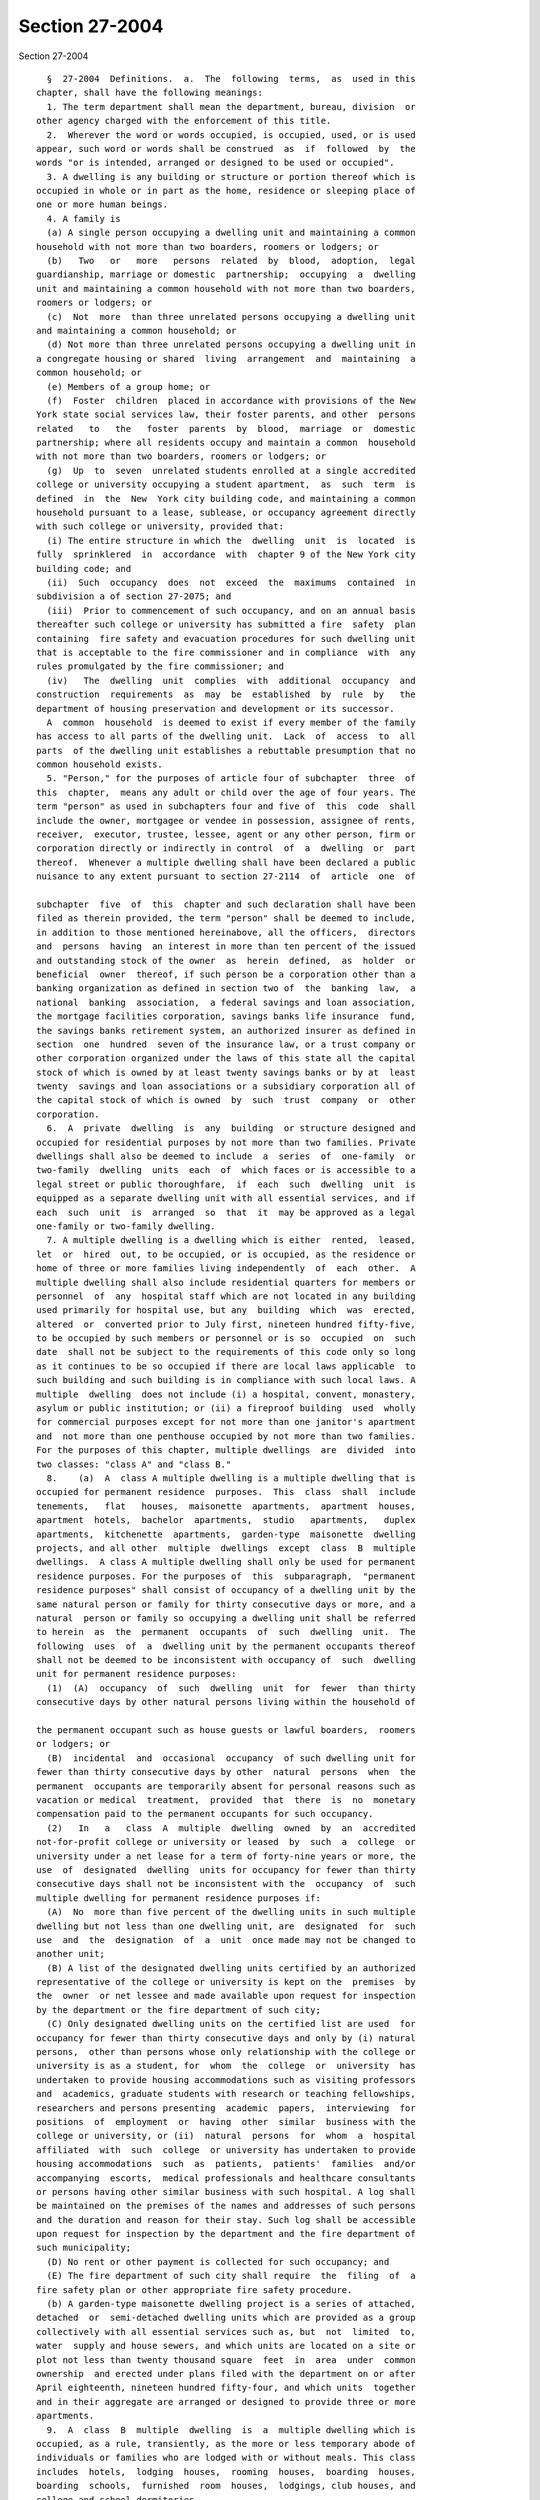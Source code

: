 Section 27-2004
===============

Section 27-2004 ::    
        
     
        §  27-2004  Definitions.  a.  The  following  terms,  as  used in this
      chapter, shall have the following meanings:
        1. The term department shall mean the department, bureau, division  or
      other agency charged with the enforcement of this title.
        2.  Wherever the word or words occupied, is occupied, used, or is used
      appear, such word or words shall be construed  as  if  followed  by  the
      words "or is intended, arranged or designed to be used or occupied".
        3. A dwelling is any building or structure or portion thereof which is
      occupied in whole or in part as the home, residence or sleeping place of
      one or more human beings.
        4. A family is
        (a) A single person occupying a dwelling unit and maintaining a common
      household with not more than two boarders, roomers or lodgers; or
        (b)   Two   or   more   persons  related  by  blood,  adoption,  legal
      guardianship, marriage or domestic  partnership;  occupying  a  dwelling
      unit and maintaining a common household with not more than two boarders,
      roomers or lodgers; or
        (c)  Not  more  than three unrelated persons occupying a dwelling unit
      and maintaining a common household; or
        (d) Not more than three unrelated persons occupying a dwelling unit in
      a congregate housing or shared  living  arrangement  and  maintaining  a
      common household; or
        (e) Members of a group home; or
        (f)  Foster  children  placed in accordance with provisions of the New
      York state social services law, their foster parents, and other  persons
      related   to   the   foster  parents  by  blood,  marriage  or  domestic
      partnership; where all residents occupy and maintain a common  household
      with not more than two boarders, roomers or lodgers; or
        (g)  Up  to  seven  unrelated students enrolled at a single accredited
      college or university occupying a student apartment,  as  such  term  is
      defined  in  the  New  York city building code, and maintaining a common
      household pursuant to a lease, sublease, or occupancy agreement directly
      with such college or university, provided that:
        (i) The entire structure in which the  dwelling  unit  is  located  is
      fully  sprinklered  in  accordance  with  chapter 9 of the New York city
      building code; and
        (ii)  Such  occupancy  does  not  exceed  the  maximums  contained  in
      subdivision a of section 27-2075; and
        (iii)  Prior to commencement of such occupancy, and on an annual basis
      thereafter such college or university has submitted a fire  safety  plan
      containing  fire safety and evacuation procedures for such dwelling unit
      that is acceptable to the fire commissioner and in compliance  with  any
      rules promulgated by the fire commissioner; and
        (iv)   The  dwelling  unit  complies  with  additional  occupancy  and
      construction  requirements  as  may  be  established  by  rule  by   the
      department of housing preservation and development or its successor.
        A  common  household  is deemed to exist if every member of the family
      has access to all parts of the dwelling unit.  Lack  of  access  to  all
      parts  of the dwelling unit establishes a rebuttable presumption that no
      common household exists.
        5. "Person," for the purposes of article four of subchapter  three  of
      this  chapter,  means any adult or child over the age of four years. The
      term "person" as used in subchapters four and five of  this  code  shall
      include the owner, mortgagee or vendee in possession, assignee of rents,
      receiver,  executor, trustee, lessee, agent or any other person, firm or
      corporation directly or indirectly in control  of  a  dwelling  or  part
      thereof.  Whenever a multiple dwelling shall have been declared a public
      nuisance to any extent pursuant to section 27-2114  of  article  one  of
    
      subchapter  five  of  this  chapter and such declaration shall have been
      filed as therein provided, the term "person" shall be deemed to include,
      in addition to those mentioned hereinabove, all the officers,  directors
      and  persons  having  an interest in more than ten percent of the issued
      and outstanding stock of the owner  as  herein  defined,  as  holder  or
      beneficial  owner  thereof, if such person be a corporation other than a
      banking organization as defined in section two of  the  banking  law,  a
      national  banking  association,  a federal savings and loan association,
      the mortgage facilities corporation, savings banks life insurance  fund,
      the savings banks retirement system, an authorized insurer as defined in
      section  one  hundred  seven of the insurance law, or a trust company or
      other corporation organized under the laws of this state all the capital
      stock of which is owned by at least twenty savings banks or by at  least
      twenty  savings and loan associations or a subsidiary corporation all of
      the capital stock of which is owned  by  such  trust  company  or  other
      corporation.
        6.  A  private  dwelling  is  any  building  or structure designed and
      occupied for residential purposes by not more than two families. Private
      dwellings shall also be deemed to include  a  series  of  one-family  or
      two-family  dwelling  units  each  of  which faces or is accessible to a
      legal street or public thoroughfare,  if  each  such  dwelling  unit  is
      equipped as a separate dwelling unit with all essential services, and if
      each  such  unit  is  arranged  so  that  it  may be approved as a legal
      one-family or two-family dwelling.
        7. A multiple dwelling is a dwelling which is either  rented,  leased,
      let  or  hired  out, to be occupied, or is occupied, as the residence or
      home of three or more families living independently  of  each  other.  A
      multiple dwelling shall also include residential quarters for members or
      personnel  of  any  hospital staff which are not located in any building
      used primarily for hospital use, but any  building  which  was  erected,
      altered  or  converted prior to July first, nineteen hundred fifty-five,
      to be occupied by such members or personnel or is so  occupied  on  such
      date  shall not be subject to the requirements of this code only so long
      as it continues to be so occupied if there are local laws applicable  to
      such building and such building is in compliance with such local laws. A
      multiple  dwelling  does not include (i) a hospital, convent, monastery,
      asylum or public institution; or (ii) a fireproof building  used  wholly
      for commercial purposes except for not more than one janitor's apartment
      and  not more than one penthouse occupied by not more than two families.
      For the purposes of this chapter, multiple dwellings  are  divided  into
      two classes: "class A" and "class B."
        8.    (a)  A  class A multiple dwelling is a multiple dwelling that is
      occupied for permanent residence  purposes.  This  class  shall  include
      tenements,   flat   houses,  maisonette  apartments,  apartment  houses,
      apartment  hotels,  bachelor  apartments,  studio   apartments,   duplex
      apartments,  kitchenette  apartments,  garden-type  maisonette  dwelling
      projects, and all other  multiple  dwellings  except  class  B  multiple
      dwellings.  A class A multiple dwelling shall only be used for permanent
      residence purposes. For the purposes of  this  subparagraph,  "permanent
      residence purposes" shall consist of occupancy of a dwelling unit by the
      same natural person or family for thirty consecutive days or more, and a
      natural  person or family so occupying a dwelling unit shall be referred
      to herein  as  the  permanent  occupants  of  such  dwelling  unit.  The
      following  uses  of  a  dwelling unit by the permanent occupants thereof
      shall not be deemed to be inconsistent with occupancy of  such  dwelling
      unit for permanent residence purposes:
        (1)  (A)  occupancy  of  such  dwelling  unit  for  fewer  than thirty
      consecutive days by other natural persons living within the household of
    
      the permanent occupant such as house guests or lawful boarders,  roomers
      or lodgers; or
        (B)  incidental  and  occasional  occupancy  of such dwelling unit for
      fewer than thirty consecutive days by other  natural  persons  when  the
      permanent  occupants are temporarily absent for personal reasons such as
      vacation or medical  treatment,  provided  that  there  is  no  monetary
      compensation paid to the permanent occupants for such occupancy.
        (2)   In   a   class  A  multiple  dwelling  owned  by  an  accredited
      not-for-profit college or university or leased  by  such  a  college  or
      university under a net lease for a term of forty-nine years or more, the
      use  of  designated  dwelling  units for occupancy for fewer than thirty
      consecutive days shall not be inconsistent with the  occupancy  of  such
      multiple dwelling for permanent residence purposes if:
        (A)  No  more than five percent of the dwelling units in such multiple
      dwelling but not less than one dwelling unit, are  designated  for  such
      use  and  the  designation  of  a  unit  once made may not be changed to
      another unit;
        (B) A list of the designated dwelling units certified by an authorized
      representative of the college or university is kept on the  premises  by
      the  owner  or net lessee and made available upon request for inspection
      by the department or the fire department of such city;
        (C) Only designated dwelling units on the certified list are used  for
      occupancy for fewer than thirty consecutive days and only by (i) natural
      persons,  other than persons whose only relationship with the college or
      university is as a student, for  whom  the  college  or  university  has
      undertaken to provide housing accommodations such as visiting professors
      and  academics, graduate students with research or teaching fellowships,
      researchers and persons presenting  academic  papers,  interviewing  for
      positions  of  employment  or  having  other  similar  business with the
      college or university, or (ii)  natural  persons  for  whom  a  hospital
      affiliated  with  such  college  or university has undertaken to provide
      housing accommodations  such  as  patients,  patients'  families  and/or
      accompanying  escorts,  medical professionals and healthcare consultants
      or persons having other similar business with such hospital. A log shall
      be maintained on the premises of the names and addresses of such persons
      and the duration and reason for their stay. Such log shall be accessible
      upon request for inspection by the department and the fire department of
      such municipality;
        (D) No rent or other payment is collected for such occupancy; and
        (E) The fire department of such city shall require  the  filing  of  a
      fire safety plan or other appropriate fire safety procedure.
        (b) A garden-type maisonette dwelling project is a series of attached,
      detached  or  semi-detached dwelling units which are provided as a group
      collectively with all essential services such as, but  not  limited  to,
      water  supply and house sewers, and which units are located on a site or
      plot not less than twenty thousand square  feet  in  area  under  common
      ownership  and erected under plans filed with the department on or after
      April eighteenth, nineteen hundred fifty-four, and which units  together
      and in their aggregate are arranged or designed to provide three or more
      apartments.
        9.  A  class  B  multiple  dwelling  is  a  multiple dwelling which is
      occupied, as a rule, transiently, as the more or less temporary abode of
      individuals or families who are lodged with or without meals. This class
      includes  hotels,  lodging  houses,  rooming  houses,  boarding  houses,
      boarding  schools,  furnished  room  houses,  lodgings, club houses, and
      college and school dormitories.
        10. A converted dwelling  is  a  dwelling  (i)  erected  before  April
      eighteenth,  nineteen  hundred twenty-nine, to be occupied by one or two
    
      families living independently of each other and subsequently occupied as
      a multiple dwelling or (ii) a dwelling three stories or less  in  height
      erected  after  April  eighteenth,  nineteen  hundred twenty-nine, to be
      occupied  by  one or two families living independently of each other and
      subsequently occupied by not more than three families  in  all,  with  a
      maximum  occupancy of two families on each floor in a two story building
      and one family on each floor in a  three  story  building.  A  converted
      dwelling  occupied as a class A multiple dwelling is a class A converted
      dwelling;  every  other  converted  dwelling  is  a  class  B  converted
      dwelling.
        11.  A  tenement  is any building or structure or any portion thereof,
      erected before April eighteenth, nineteen hundred twenty-nine, which  is
      occupied,  wholly or in part, as the residence of three families or more
      living independently of each other and  doing  their  cooking  upon  the
      premises and includes apartment houses, flat houses and all other houses
      so  erected  and occupied, except that a tenement shall not be deemed to
      include any converted dwelling.  An  old  law  tenement  is  a  tenement
      existing  before  April  twelfth,  nineteen hundred one, and recorded as
      such in the tenement house department before April eighteenth,  nineteen
      hundred  twenty-nine,  except that it shall not be deemed to include any
      converted dwelling.
        12. A hotel is an inn having thirty or more sleeping rooms.
        13. Dwelling unit  shall  mean  any  residential  accommodation  in  a
      multiple dwelling or private dwelling.
        14.  Apartment  shall  mean  one  or more living rooms, arranged to be
      occupied as a unit separate from all other rooms within a dwelling, with
      lawful sanitary facilities and a lawful kitchen or kitchenette  for  the
      exclusive use of the family residing in such unit.
        15.  Rooming  unit  shall mean one or more living rooms arranged to be
      occupied as a unit separate from all other living rooms, and which  does
      not  have  both lawful sanitary facilities and lawful cooking facilities
      for the exclusive use of the family residing in such  unit.  It  may  be
      located  either  within  an  apartment  or within any class A or class B
      multiple dwelling. A rooming unit shall not include a living room  in  a
      class  B  hotel or any other dwelling complying with section sixty-seven
      of the multiple dwelling law and  so  classified  and  recorded  in  the
      department.
        16.  Rooming  house  shall mean a class B converted dwelling with more
      than half of the rooms in rooming units.
        17. Single room occupancy is the occupancy by one or two persons of  a
      single  room,  or  of  two  or  more  rooms  which  are joined together,
      separated from all  other  rooms  within  an  apartment  in  a  multiple
      dwelling,  so  that  the occupant or occupants thereof reside separately
      and independently of  the  other  occupant  or  occupants  of  the  same
      apartment.  When  a  class A multiple dwelling is used wholly or in part
      for single room occupancy, it remains a class A multiple dwelling.
        18. A lodging house is a multiple dwelling,  other  than  a  hotel,  a
      rooming house or a furnished room house, in which persons are housed for
      hire  for  a  single  night, or for less than a week at one time, or any
      part of which is let for any person to sleep in for any term less than a
      week.
        19. Public hall shall mean a hall, corridor  or  passageway  within  a
      building but outside of all apartments and suites of private rooms.
        20.  Public  part  of  a dwelling includes a public hall and any space
      used in common by the occupants of two or more apartments or  rooms,  or
      by  persons who are not tenants, or exclusively for mechanical equipment
      of such dwelling or for storage purposes.
    
        21. Living room shall mean any room within a dwelling  unit  except  a
      dining  space,  kitchenette, bathroom or water closet compartment, foyer
      or private hall, corridor or passageway.
        22. The floor area is the clear area of the floor contained within the
      partitions or walls enclosing any room, space, foyer, hall or passageway
      of any dwelling.
        23.  Dining  space  shall  mean a space with fifty-five square feet or
      less of floor area, which has such permanent fittings as the  department
      requires,  located  off  a living room, foyer or kitchen. A dining space
      includes a dining bay, dining recess or dinette.
        24. Foyer shall mean a space within a  dwelling  unit  in  a  multiple
      dwelling  used  as an entrance hall from the public hall, which is not a
      living room when its floor area does not exceed either: (a) ten  percent
      of  the  total floor area of the dwelling unit; or (b) twenty percent of
      such floor area, if every living room is at least twenty percent  larger
      than the required minimum room size.
        25.  Kitchen  shall  mean  a  living room used for cooking with eighty
      square feet or more of floor area.
        26. Kitchenette shall mean a space used for  cooking  with  less  than
      eighty square feet of floor area.
        27.  Dormitory  shall  mean  a space occupied for sleeping purposes by
      three or more persons who are not members  of  a  family  maintaining  a
      common household in:
        a.  A  lodging  house,  except  for an apartment occupied solely by an
      owner, janitor or superintendent; or
        b. A college or school dormitory legally recorded  and  classified  in
      the  department  prior to May fifteenth, nineteen hundred fifty-four, or
      converted to  such  use  prior  to  April  thirtieth,  nineteen  hundred
      fifty-six; or
        c.  A  dwelling  owned  and  operated  by  a  religious, charitable or
      educational organization for the purposes enumerated in section  27-2077
      of article four of subchapter three of this chapter; or
        d.  A  dwelling owned, operated or used for the purposes enumerated in
      section 27-2077 of article four of subchapter three of this chapter.
        28. Premises shall mean land and improvements or appurtenances or  any
      part thereof.
        29. Structure shall mean a building or construction of any kind.
        30.  Alteration, as applied to a building or structure, shall mean any
      change or rearrangement in the  structural  parts  or  in  the  existing
      facilities  of  any  such  building  or  structure,  or  any enlargement
      thereof, whether by extension on any side or by any increase in  height,
      or  the  moving  of  such  building  or  structure  from one location or
      position to another.
        31. A multiple dwelling is  fireproof  if  the  walls  and  structural
      members   thereof   meet  the  fire-resistive  standards  set  forth  in
      subdivision twenty-five of section four of the  multiple  dwelling  law.
      Any  other  multiple  dwelling  is nonfireproof. A part of a dwelling is
      fireproof if it meets the standard set forth in  the  multiple  dwelling
      law for the corresponding part of a fireproof dwelling.
        32.  Fire-retarded shall mean either covered with metal lath plastered
      with two or more coats of mortar or otherwise protected against fire  in
      a   manner  approved  by  the  department  with  materials  of  standard
      fire-resistive ratings of at least one hour. Fireproofing  shall  always
      be accepted as meeting any requirement for fire-retarding.
        33.  A  rear  yard  is  an  open space on the same lot with a dwelling
      between the extreme rear line of the lot and the extreme  rear  wall  of
      the  dwelling.  A  side  yard is a continuous open space on the same lot
    
      with a dwelling between the wall of a dwelling and a  line  of  the  lot
      from the street to a rear yard or rear line of a lot.
        34.  A  court  is an open space other than a side or rear yard, on the
      same lot as a dwelling. A court not extending to the street or rear yard
      is an inner court. A court extending to the street or rear  yard  is  an
      outer court.
        35. A story is a space between the level of one finished floor and the
      level of the next higher finished floor, or, if the top story, the space
      between  the  level  of  the  highest  finished floor and the top of the
      highest roof beams, or, if the first story, the space between the  level
      of  the  finished  floor and the finished ceiling immediately above. For
      the purpose of measuring height by stories in multiple dwellings erected
      after April eighteenth, nineteen  hundred  twenty-nine,  one  additional
      story  shall  be added for each twelve feet or fraction thereof that the
      first story exceeds fifteen feet in height, and for each twelve feet  or
      fraction  thereof  that  any  story above the first story exceeds twelve
      feet in height.
        36. Except as otherwise provided, the curb level, for the  purpose  of
      measuring  the  height of any portion of a building, is the level of the
      curb at the center of the front of the building;  except  that  where  a
      building faces on more than one street, the curb level is the average of
      the  levels  of  the  curbs  at  the center of each front. Where no curb
      elevation has been established the mean level of  the  land  immediately
      adjacent  to  the  building  prior  to  any  excavation or fill shall be
      considered the curb level, unless the city engineer shall establish such
      curb level or its equivalent.
        37. A cellar in a dwelling is  an  enclosed  space  having  more  than
      one-half  of  its  height  below  the  curb level. A cellar shall not be
      counted as a story.
        38. A basement is a story partly below the curb level  but  having  at
      least  one-half  of its height above the curb level. A basement shall be
      counted as a story.
        39. A shaft is an enclosed space extending through one or more stories
      of a building connecting a series of openings therein, or any  story  or
      stories  and the roof, and includes exterior and interior shafts whether
      for air, light, elevator, dumbwaiter or any other purpose.
        40. A stair is a flight or flights of steps together with any landings
      and parts of public halls through which it is necessary to pass in going
      from one level thereof to another.
        41. A firestair is a fireproof stair,  enclosed  in  fireproof  walls,
      within  the body of the building which it serves, to which access may be
      had only through self-closing fireproof doors.
        42. A firetower is a fireproof stair,  enclosed  in  fireproof  walls,
      without  access  to the building from which it affords egress other than
      by a fireproof self-closing door opening on a communicating  balcony  or
      other outside platform at each floor level.
        43.  A  fire  escape  is a combination of outside balconies and stairs
      providing an unobstructed means of egress from  rooms  or  spaces  in  a
      building.
        44.  Window dimensions shall always be taken between stop beads or, if
      there are no stop beads, between the sides, head and sill  of  the  sash
      opening.
        45. The term "owner" shall mean and include the owner or owners of the
      freehold of the premises or lesser estate therein, a mortgagee or vendee
      in  possession,  assignee of rents, receiver, executor, trustee, lessee,
      agent, or any other person, firm or corporation, directly or  indirectly
      in  control  of a dwelling. Whenever a multiple dwelling shall have been
      declared a public nuisance to any extent pursuant to section 27-2114  of
    
      article  one  of  subchapter  five  of this chapter and such declaration
      shall have been filed, as therein provided,  and  for  the  purposes  of
      section 27-198 of article nineteen of subchapter one and section 27-2093
      of  article  one of subchapter four of this code, the term "owner" shall
      be deemed to include, in addition to those  mentioned  hereinabove,  all
      the  officers, directors and persons having an interest in more than ten
      per cent of the issued and outstanding stock  of  the  owner  as  herein
      defined,  as  holder  or  beneficial  owner  thereof, if such owner be a
      corporation other than a banking organization as defined in section  two
      of  the  banking  law, a national banking association, a federal savings
      and loan association, the mortgage facilities corporation, savings banks
      life insurance fund, the savings banks retirement system, an  authorized
      insurer as defined in section one hundred seven of the insurance law, or
      a  trust  company  or other corporation organized under the laws of this
      state all the capital stock of which is owned by at least twenty savings
      banks or  by  at  least  twenty  savings  and  loan  associations  or  a
      subsidiary  corporation  all  of  the capital stock of which is owned by
      such trust company or other corporation.
        46. Summer resort dwelling shall mean a dwelling, located in a  summer
      resort  community,  which  is  occupied  in  whole or in part for living
      purposes only for a seasonal period of the year between June  first  and
      September thirtieth, other than by the family of the owner or the family
      of a caretaker.
        47. This code shall mean the housing maintenance code.
        48.  Except where otherwise provided, the term "harassment" shall mean
      any act or omission by or on behalf of an owner that (i)  causes  or  is
      intended  to  cause  any  person  lawfully  entitled  to  occupancy of a
      dwelling unit to vacate such dwelling unit or to surrender or waive  any
      rights  in  relation to such occupancy, and (ii) includes one or more of
      the following:
        a. using force against, or making  express  or  implied  threats  that
      force will be used against, any person lawfully entitled to occupancy of
      such dwelling unit;
        b. repeated interruptions or discontinuances of essential services, or
      an  interruption  or  discontinuance  of  an  essential  service  for an
      extended duration or of such significance as to substantially impair the
      habitability of such dwelling unit;
        c. failing to comply with the provisions of subdivision c  of  section
      27-2140 of this chapter;
        d. commencing repeated baseless or frivolous court proceedings against
      any person lawfully entitled to occupancy of such dwelling unit;
        e.  removing  the  possessions  of  any  person  lawfully  entitled to
      occupancy of such dwelling unit;
        f. removing the door at the entrance to  an  occupied  dwelling  unit;
      removing, plugging or otherwise rendering the lock on such entrance door
      inoperable; or changing the lock on such entrance door without supplying
      a  key  to the new lock to the persons lawfully entitled to occupancy of
      such dwelling unit; or
        g. other repeated  acts  or  omissions  of  such  significance  as  to
      substantially  interfere  with  or disturb the comfort, repose, peace or
      quiet of any person lawfully entitled to occupancy of such dwelling unit
      and that cause or are intended to cause any person lawfully entitled  to
      occupancy  of  a  dwelling  unit  to  vacate  such  dwelling  unit or to
      surrender or waive any rights in relation to such occupancy.
        b. Except as otherwise provided herein, all terms used in this chapter
      shall be construed in a manner consistent with their use in the multiple
      dwelling law.
    
    
    
    
    
    
    